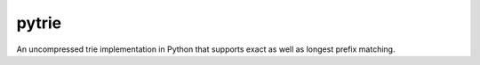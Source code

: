 ======
pytrie
======

An uncompressed trie implementation in Python that supports exact as well 
as longest prefix matching. 
